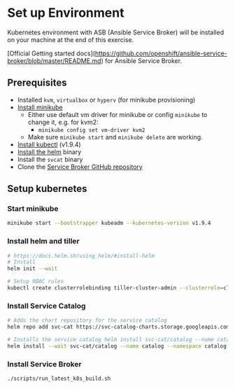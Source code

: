 * Set up Environment

Kubernetes environment with ASB (Ansible Service Broker) will be installed on your machine at the end of this exercise.

[Official Getting started docs](https://github.com/openshift/ansible-service-broker/blob/master/README.md) for Ansible Service Broker.

** Prerequisites
- Installed ~kvm~, ~virtualbox~ or ~hyperv~ (for minikube provisioning)
- [[https://kubernetes.io/docs/tasks/tools/install-minikube/][Install minikube]]
  - Either use default vm driver for minikube or config ~minikube~ to change it, e.g. for kvm2:
    - ~minikube config set vm-driver kvm2~
  - Make sure ~minikube start~ and ~minikube delete~ are working.
- [[https://kubernetes.io/docs/tasks/tools/install-kubectl/][Install kubectl]] (v1.9.4)
- [[https://docs.helm.sh/using_helm/#install-helm][Install the helm]] binary
- Install the ~svcat~ binary
- Clone the [[https://github.com/openshift/ansible-service-broker][Service Broker GitHub repository]]

** Setup kubernetes

*** Start minikube
#+BEGIN_SRC bash
minikube start --bootstrapper kubeadm --kubernetes-version v1.9.4
#+END_SRC
*** Install helm and tiller
#+BEGIN_SRC bash
# https://docs.helm.sh/using_helm/#install-helm
# Install
helm init --wait

# Setup RBAC rules
kubectl create clusterrolebinding tiller-cluster-admin --clusterrole=cluster-admin --serviceaccount=kube-system:default
#+END_SRC

*** Install Service Catalog
#+BEGIN_SRC bash
# Adds the chart repository for the service catalog
helm repo add svc-cat https://svc-catalog-charts.storage.googleapis.com

# Installs the service catalog helm install svc-cat/catalog --name catalog --namespace catalog
helm install --wait svc-cat/catalog --name catalog --namespace catalog
#+END_SRC

*** Install Service Broker

#+BEGIN_SRC bash
./scripts/run_latest_k8s_build.sh
#+END_SRC
